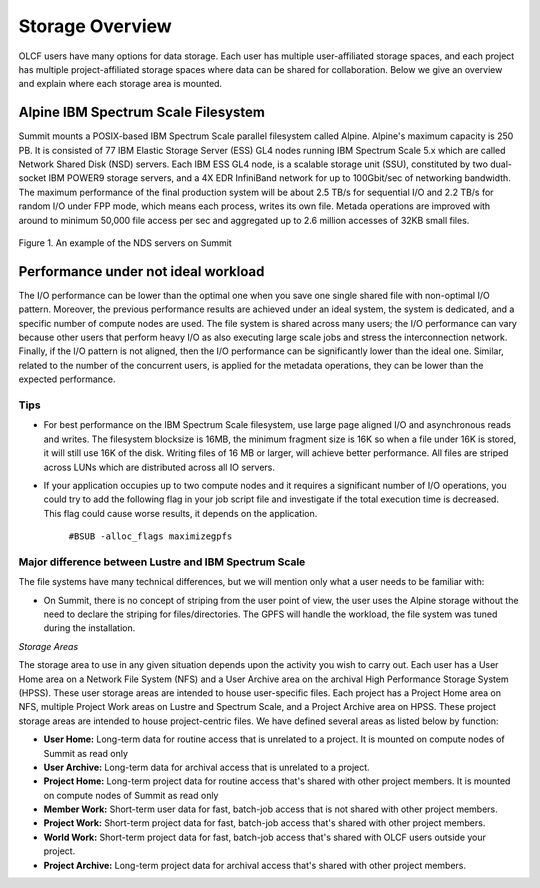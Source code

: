 ******************
Storage Overview
******************


OLCF users have many options for data storage. Each user has multiple
user-affiliated storage spaces, and each project has multiple project-affiliated
storage spaces where data can be shared for collaboration.  Below we give an
overview and explain where each storage area is mounted.


Alpine IBM Spectrum Scale Filesystem
=====================================

Summit mounts a POSIX-based IBM Spectrum Scale parallel filesystem called
Alpine. Alpine's maximum capacity is 250 PB. It is consisted of 77 IBM Elastic
Storage Server (ESS) GL4 nodes running IBM Spectrum Scale 5.x which are called
Network Shared Disk (NSD) servers. Each IBM ESS GL4 node, is a scalable storage
unit (SSU), constituted by two dual-socket IBM POWER9 storage servers, and a 4X
EDR InfiniBand network for up to 100Gbit/sec of networking bandwidth.  The
maximum performance of the final production system will be about 2.5 TB/s for
sequential I/O and 2.2 TB/s for random I/O under FPP mode, which means each
process, writes its own file. Metada operations are improved with around to
minimum 50,000 file access per sec and aggregated up to 2.6 million accesses of
32KB small files.  


.. figure:: /images/summit_nds_final.png
   :align: center

   Figure 1. An example of the NDS servers on Summit

Performance under not ideal workload
=====================================

The I/O performance can be lower than the optimal one when you save one single
shared file with non-optimal I/O pattern. Moreover, the previous performance
results are achieved under an ideal system, the system is dedicated, and a
specific number of compute nodes are used. The file system is shared across many
users; the I/O performance can vary because other users that perform heavy I/O
as also executing large scale jobs and stress the interconnection network.
Finally, if the I/O pattern is not aligned, then the I/O performance can be
significantly lower than the ideal one.  Similar, related to the number of the
concurrent users, is applied for the metadata operations, they can be lower than
the expected performance.

Tips
-----

- For best performance on the IBM Spectrum Scale filesystem, use large page
  aligned I/O and asynchronous reads and writes. The filesystem blocksize is
  16MB, the minimum fragment size is 16K so when a file under 16K is stored, it
  will still use 16K of the disk. Writing files of 16 MB or larger, will achieve
  better performance. All files are striped across LUNs which are distributed
  across all IO servers.

- If your application occupies up to two compute nodes and it requires a
  significant number of I/O operations, you could try to add the following flag
  in your job script  file and investigate if the total execution time is
  decreased. This flag could cause worse results, it depends on the application.

                   ``#BSUB -alloc_flags maximizegpfs``

Major difference between Lustre and IBM Spectrum Scale
-------------------------------------------------------

The file systems have many technical differences, but we will mention only what
a user needs to be familiar with:

- On Summit, there is no concept of striping from the user point of view, the
  user uses the Alpine storage without the need to declare the striping for
  files/directories. The GPFS will handle the workload, the file system was
  tuned during the installation.

*Storage Areas*

The storage area to use in any given situation depends upon the activity you
wish to carry out. Each user has a User Home area on a Network File System (NFS)
and a User Archive area on the archival High Performance Storage System (HPSS).
These user storage areas are intended to house user-specific files. Each project
has a Project Home area on NFS, multiple Project Work areas on Lustre and
Spectrum Scale, and a Project Archive area on HPSS. These project storage areas
are intended to house project-centric files. We have defined several areas as
listed below by function:

- **User Home:** Long-term data for routine access that is unrelated to a
  project. It is mounted on compute nodes of Summit as read only

- **User Archive:** Long-term data for archival access that is unrelated to a
  project.

- **Project Home:** Long-term project data for routine access that's shared
  with other project members. It is mounted on compute nodes of Summit as read
  only

- **Member Work:** Short-term user data for fast, batch-job access that is not
  shared with other project members.

- **Project Work:** Short-term project data for fast, batch-job access that's
  shared with other project members.

- **World Work:** Short-term project data for fast, batch-job access that's
  shared with OLCF users outside your project.

- **Project Archive:** Long-term project data for archival access that's shared
  with other project members.

